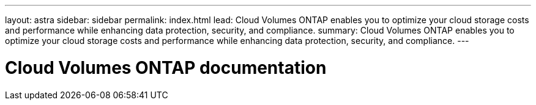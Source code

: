 ---
layout: astra
sidebar: sidebar
permalink: index.html
lead: Cloud Volumes ONTAP enables you to optimize your cloud storage costs and performance while enhancing data protection, security, and compliance.
summary: Cloud Volumes ONTAP enables you to optimize your cloud storage costs and performance while enhancing data protection, security, and compliance.
---

= Cloud Volumes ONTAP documentation
:hardbreaks:
:nofooter:
:icons: font
:linkattrs:
:imagesdir: ./media/
